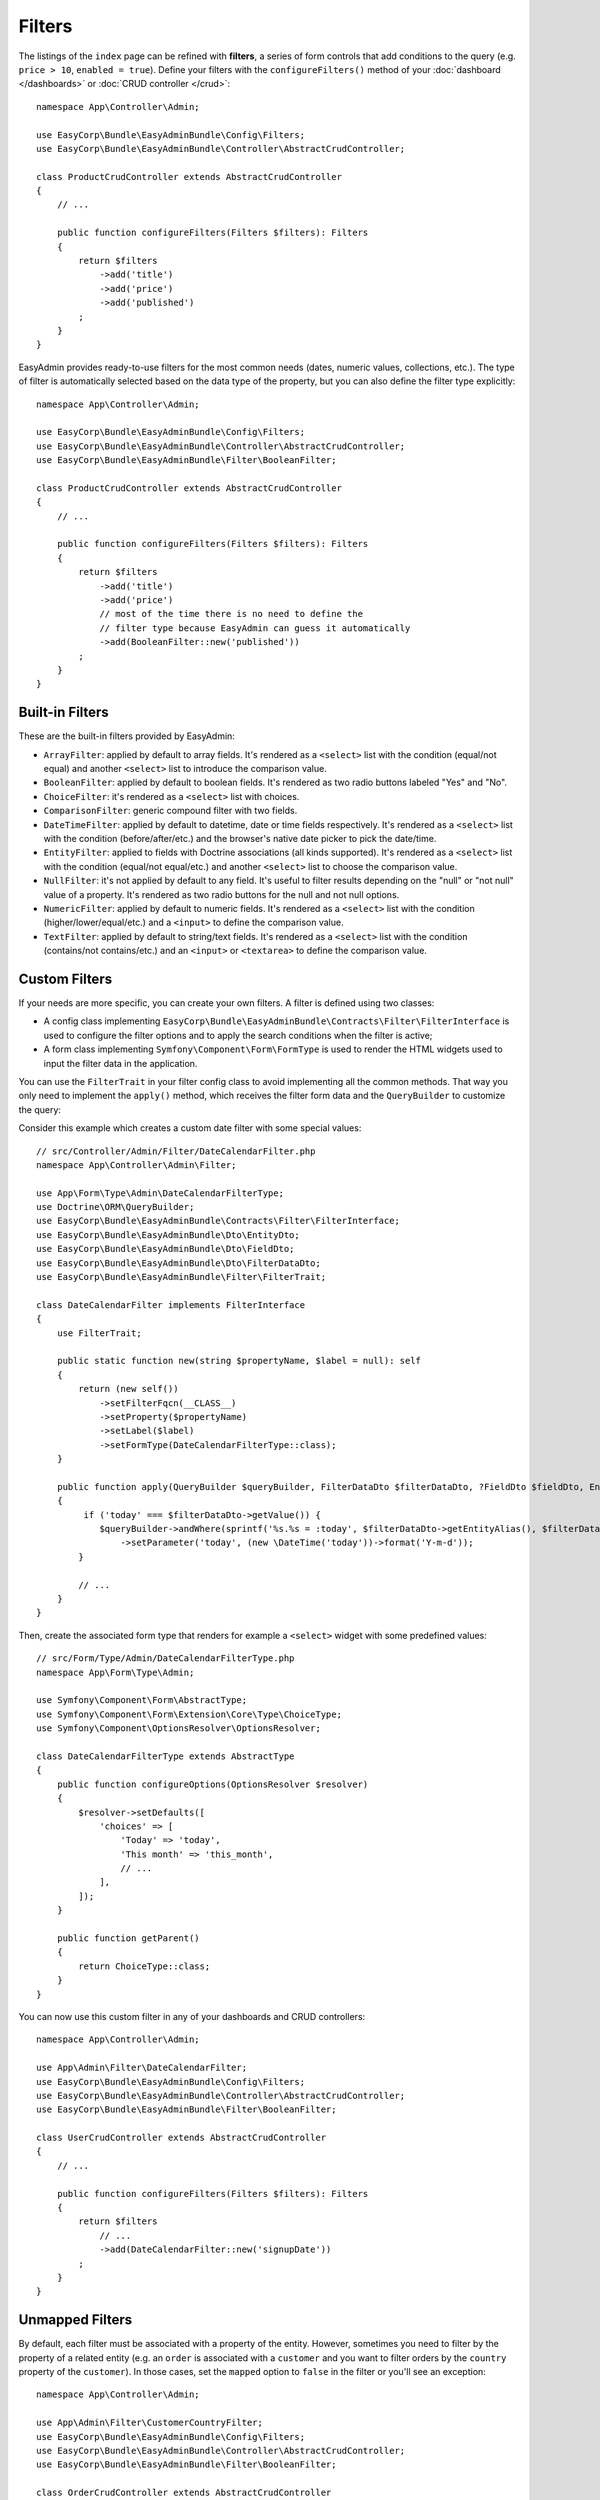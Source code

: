 Filters
=======

The listings of the ``index`` page can be refined with **filters**, a series of
form controls that add conditions to the query (e.g. ``price > 10``, ``enabled = true``).
Define your filters with the ``configureFilters()`` method of your
:doc:`dashboard </dashboards>` or :doc:`CRUD controller </crud>`::

    namespace App\Controller\Admin;

    use EasyCorp\Bundle\EasyAdminBundle\Config\Filters;
    use EasyCorp\Bundle\EasyAdminBundle\Controller\AbstractCrudController;

    class ProductCrudController extends AbstractCrudController
    {
        // ...

        public function configureFilters(Filters $filters): Filters
        {
            return $filters
                ->add('title')
                ->add('price')
                ->add('published')
            ;
        }
    }

EasyAdmin provides ready-to-use filters for the most common needs (dates,
numeric values, collections, etc.). The type of filter is automatically selected
based on the data type of the property, but you can also define the filter type
explicitly::

    namespace App\Controller\Admin;

    use EasyCorp\Bundle\EasyAdminBundle\Config\Filters;
    use EasyCorp\Bundle\EasyAdminBundle\Controller\AbstractCrudController;
    use EasyCorp\Bundle\EasyAdminBundle\Filter\BooleanFilter;

    class ProductCrudController extends AbstractCrudController
    {
        // ...

        public function configureFilters(Filters $filters): Filters
        {
            return $filters
                ->add('title')
                ->add('price')
                // most of the time there is no need to define the
                // filter type because EasyAdmin can guess it automatically
                ->add(BooleanFilter::new('published'))
            ;
        }
    }

Built-in Filters
----------------

These are the built-in filters provided by EasyAdmin:

* ``ArrayFilter``: applied by default to array fields. It's rendered as a ``<select>``
  list with the condition (equal/not equal) and another ``<select>`` list to introduce
  the comparison value.
* ``BooleanFilter``: applied by default to boolean fields. It's rendered as two
  radio buttons labeled "Yes" and "No".
* ``ChoiceFilter``: it's rendered as a ``<select>`` list with choices.
* ``ComparisonFilter``: generic compound filter with two fields.
* ``DateTimeFilter``: applied by default to datetime, date
  or time fields respectively. It's rendered as a ``<select>`` list with the condition
  (before/after/etc.) and the browser's native date picker to pick the date/time.
* ``EntityFilter``: applied to fields with Doctrine associations (all kinds
  supported). It's rendered as a ``<select>`` list with the condition (equal/not
  equal/etc.) and another ``<select>`` list to choose the comparison value.
* ``NullFilter``: it's not applied by default to any field. It's useful to
  filter results depending on the "null" or "not null" value of a property.
  It's rendered as two radio buttons for the null and not null options.
* ``NumericFilter``: applied by default to numeric fields.
  It's rendered as a ``<select>`` list with the condition (higher/lower/equal/etc.) and a
  ``<input>`` to define the comparison value.
* ``TextFilter``: applied by default to string/text fields. It's rendered as a
  ``<select>`` list with the condition (contains/not contains/etc.) and an ``<input>`` or
  ``<textarea>`` to define the comparison value.

Custom Filters
--------------

If your needs are more specific, you can create your own filters. A filter is
defined using two classes:

* A config class implementing ``EasyCorp\Bundle\EasyAdminBundle\Contracts\Filter\FilterInterface``
  is used to configure the filter options and to apply the search conditions
  when the filter is active;
* A form class implementing ``Symfony\Component\Form\FormType`` is used to render
  the HTML widgets used to input the filter data in the application.

You can use the ``FilterTrait`` in your filter config class to avoid implementing
all the common methods. That way you only need to implement the ``apply()``
method, which receives the filter form data and the ``QueryBuilder`` to customize
the query::

Consider this example which creates a custom date filter with some special values::

    // src/Controller/Admin/Filter/DateCalendarFilter.php
    namespace App\Controller\Admin\Filter;

    use App\Form\Type\Admin\DateCalendarFilterType;
    use Doctrine\ORM\QueryBuilder;
    use EasyCorp\Bundle\EasyAdminBundle\Contracts\Filter\FilterInterface;
    use EasyCorp\Bundle\EasyAdminBundle\Dto\EntityDto;
    use EasyCorp\Bundle\EasyAdminBundle\Dto\FieldDto;
    use EasyCorp\Bundle\EasyAdminBundle\Dto\FilterDataDto;
    use EasyCorp\Bundle\EasyAdminBundle\Filter\FilterTrait;

    class DateCalendarFilter implements FilterInterface
    {
        use FilterTrait;

        public static function new(string $propertyName, $label = null): self
        {
            return (new self())
                ->setFilterFqcn(__CLASS__)
                ->setProperty($propertyName)
                ->setLabel($label)
                ->setFormType(DateCalendarFilterType::class);
        }

        public function apply(QueryBuilder $queryBuilder, FilterDataDto $filterDataDto, ?FieldDto $fieldDto, EntityDto $entityDto): void
        {
             if ('today' === $filterDataDto->getValue()) {
                $queryBuilder->andWhere(sprintf('%s.%s = :today', $filterDataDto->getEntityAlias(), $filterDataDto->getProperty()))
                    ->setParameter('today', (new \DateTime('today'))->format('Y-m-d'));
            }

            // ...
        }
    }

Then, create the associated form type that renders for example a ``<select>``
widget with some predefined values::

    // src/Form/Type/Admin/DateCalendarFilterType.php
    namespace App\Form\Type\Admin;

    use Symfony\Component\Form\AbstractType;
    use Symfony\Component\Form\Extension\Core\Type\ChoiceType;
    use Symfony\Component\OptionsResolver\OptionsResolver;

    class DateCalendarFilterType extends AbstractType
    {
        public function configureOptions(OptionsResolver $resolver)
        {
            $resolver->setDefaults([
                'choices' => [
                    'Today' => 'today',
                    'This month' => 'this_month',
                    // ...
                ],
            ]);
        }

        public function getParent()
        {
            return ChoiceType::class;
        }
    }

You can now use this custom filter in any of your dashboards and CRUD controllers::

    namespace App\Controller\Admin;

    use App\Admin\Filter\DateCalendarFilter;
    use EasyCorp\Bundle\EasyAdminBundle\Config\Filters;
    use EasyCorp\Bundle\EasyAdminBundle\Controller\AbstractCrudController;
    use EasyCorp\Bundle\EasyAdminBundle\Filter\BooleanFilter;

    class UserCrudController extends AbstractCrudController
    {
        // ...

        public function configureFilters(Filters $filters): Filters
        {
            return $filters
                // ...
                ->add(DateCalendarFilter::new('signupDate'))
            ;
        }
    }

Unmapped Filters
----------------

By default, each filter must be associated with a property of the entity.
However, sometimes you need to filter by the property of a related entity (e.g.
an ``order`` is associated with a ``customer`` and you want to filter orders by
the ``country`` property of the ``customer``). In those cases, set the
``mapped`` option to ``false`` in the filter or you'll see an exception::

    namespace App\Controller\Admin;

    use App\Admin\Filter\CustomerCountryFilter;
    use EasyCorp\Bundle\EasyAdminBundle\Config\Filters;
    use EasyCorp\Bundle\EasyAdminBundle\Controller\AbstractCrudController;
    use EasyCorp\Bundle\EasyAdminBundle\Filter\BooleanFilter;

    class OrderCrudController extends AbstractCrudController
    {
        // ...

        public function configureFilters(Filters $filters): Filters
        {
            return $filters
                // 'country' doesn't exist as a property of 'Order' so it's
                // defined as 'not mapped' to avoid errors
                ->add(CustomerCountryFilter::new('country')->setFormTypeOption('mapped', false))
            ;
        }
    }

.. TODO: explain and show an example of compound filter forms
